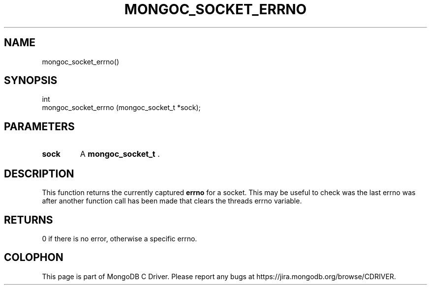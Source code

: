 .\" This manpage is Copyright (C) 2014 MongoDB, Inc.
.\" 
.\" Permission is granted to copy, distribute and/or modify this document
.\" under the terms of the GNU Free Documentation License, Version 1.3
.\" or any later version published by the Free Software Foundation;
.\" with no Invariant Sections, no Front-Cover Texts, and no Back-Cover Texts.
.\" A copy of the license is included in the section entitled "GNU
.\" Free Documentation License".
.\" 
.TH "MONGOC_SOCKET_ERRNO" "3" "2014-06-26" "MongoDB C Driver"
.SH NAME
mongoc_socket_errno()
.SH "SYNOPSIS"

.nf
.nf
int
mongoc_socket_errno (mongoc_socket_t *sock);
.fi
.fi

.SH "PARAMETERS"

.TP
.B sock
A
.BR mongoc_socket_t
\&.
.LP

.SH "DESCRIPTION"

This function returns the currently captured
.B errno
for a socket. This may be useful to check was the last errno was after another function call has been made that clears the threads errno variable.

.SH "RETURNS"

0 if there is no error, otherwise a specific errno.


.BR
.SH COLOPHON
This page is part of MongoDB C Driver.
Please report any bugs at
\%https://jira.mongodb.org/browse/CDRIVER.